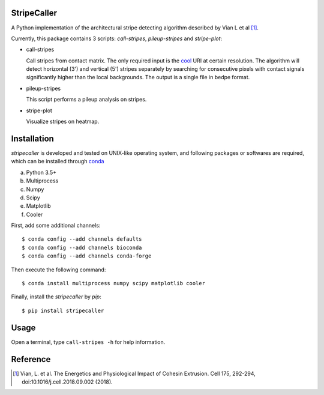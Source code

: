 StripeCaller
============
A Python implementation of the architectural stripe detecting algorithm described by Vian L et al [1]_.

Currently, this package contains 3 scripts: *call-stripes*, *pileup-stripes* and *stripe-plot*:

- call-stripes
  
  Call stripes from contact matrix. The only required input is the `cool <https://github.com/mirnylab/cooler>`_
  URI at certain resolution. The algorithm will detect horizontal (3') and vertical (5') stripes separately by
  searching for consecutive pixels with contact signals significantly higher than the local backgrounds. The output
  is a single file in bedpe format.

- pileup-stripes

  This script performs a pileup analysis on stripes.

- stripe-plot

  Visualize stripes on heatmap.


Installation
============
*stripecaller* is developed and tested on UNIX-like operating system, and following packages or softwares are
required, which can be installed through `conda <https://conda.io/miniconda.html>`_

a) Python 3.5+
b) Multiprocess
c) Numpy
d) Scipy
e) Matplotlib
f) Cooler

First, add some additional channels::

    $ conda config --add channels defaults
    $ conda config --add channels bioconda
    $ conda config --add channels conda-forge

Then execute the following command::

    $ conda install multiprocess numpy scipy matplotlib cooler

Finally, install the *stripecaller* by *pip*::

    $ pip install stripecaller

Usage
=====
Open a terminal, type ``call-stripes -h`` for help information.


Reference
=========
.. [1] Vian, L. et al. The Energetics and Physiological Impact of Cohesin Extrusion. Cell 175, 292-294, doi:10.1016/j.cell.2018.09.002 (2018).
